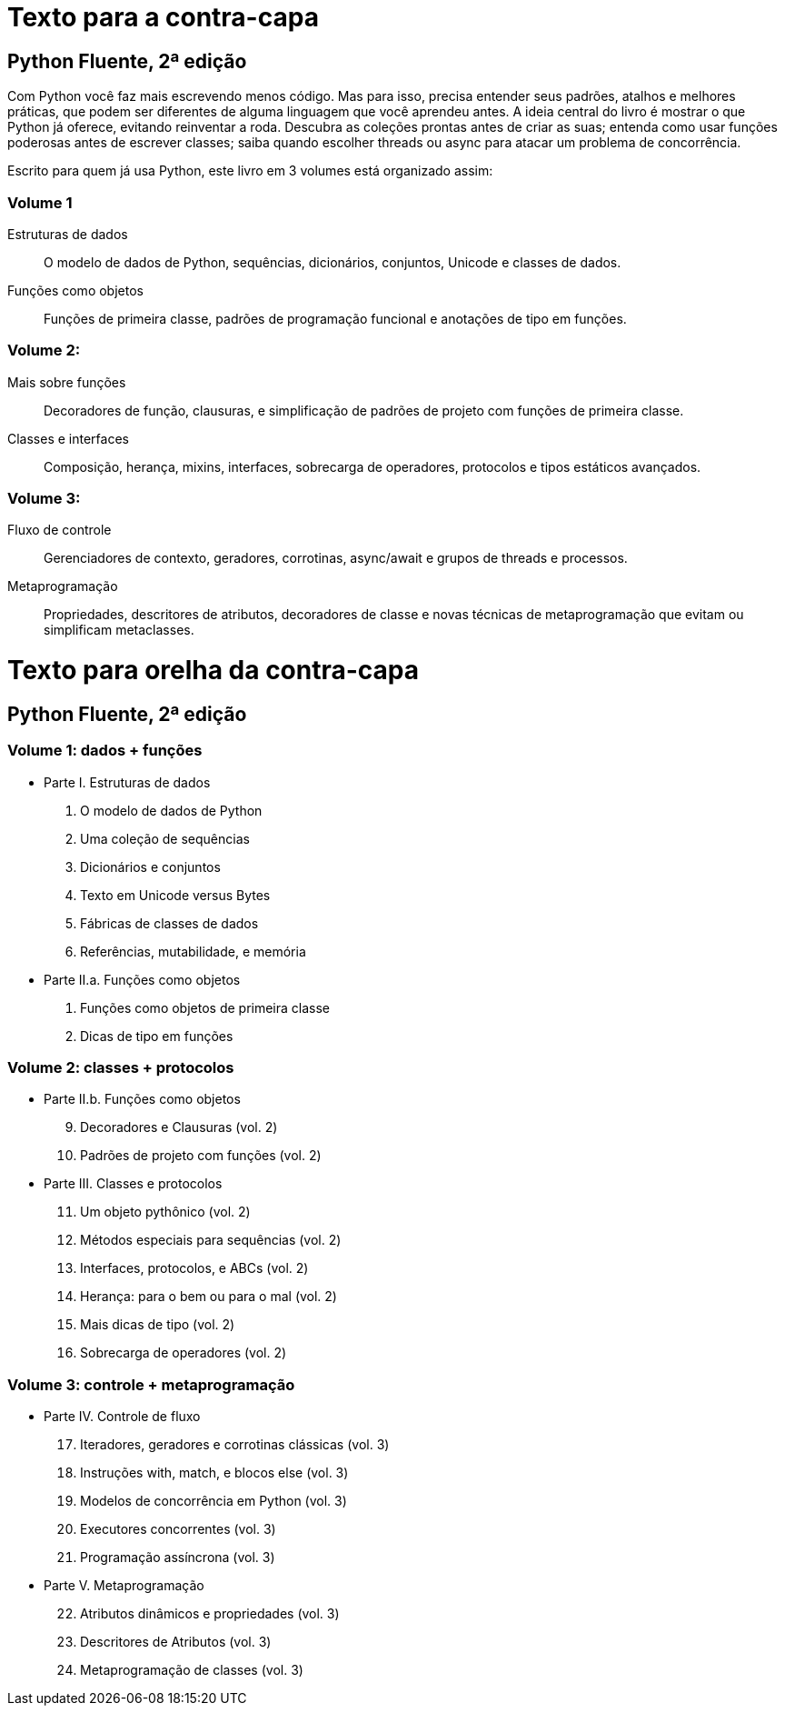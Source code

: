 # Texto para a contra-capa

## Python Fluente, 2ª edição

Com Python você faz mais escrevendo menos código. Mas para isso, precisa entender seus padrões, atalhos e melhores práticas, que podem ser diferentes de alguma linguagem que você aprendeu antes. A ideia central do livro é mostrar o que Python já oferece, evitando reinventar a roda. Descubra as coleções prontas antes de criar as suas; entenda como usar funções poderosas antes de escrever classes; saiba quando escolher threads ou async para atacar um problema de concorrência.

Escrito para quem já usa Python, este livro em 3 volumes está organizado assim:

### Volume 1
    
    Estruturas de dados:: O modelo de dados de Python, sequências, dicionários, conjuntos, Unicode e classes de dados.

    Funções como objetos:: Funções de primeira classe, padrões de programação funcional e anotações de tipo em funções.

### Volume 2:

    Mais sobre funções:: Decoradores de função, clausuras, e simplificação de padrões de projeto com funções de primeira classe.
    Classes e interfaces:: Composição, herança, mixins, interfaces, sobrecarga de operadores, protocolos e tipos estáticos avançados.

### Volume 3:

    Fluxo de controle:: Gerenciadores de contexto, geradores, corrotinas, async/await e grupos de threads e processos.
    Metaprogramação:: Propriedades, descritores de atributos, decoradores de classe e novas técnicas de metaprogramação que evitam ou simplificam metaclasses.


# Texto para orelha da contra-capa

## Python Fluente, 2ª edição

### Volume 1: dados + funções

* Parte I. Estruturas de dados
1. O modelo de dados de Python
2. Uma coleção de sequências
3. Dicionários e conjuntos
4. Texto em Unicode versus Bytes
5. Fábricas de classes de dados
6. Referências, mutabilidade, e memória

* Parte II.a. Funções como objetos
7. Funções como objetos de primeira classe
8. Dicas de tipo em funções

### Volume 2: classes + protocolos

* Parte II.b. Funções como objetos
[start=9]
9. Decoradores e Clausuras (vol. 2)
10. Padrões de projeto com funções (vol. 2)

* Parte III. Classes e protocolos
[start=11]
11. Um objeto pythônico (vol. 2)
12. Métodos especiais para sequências (vol. 2)
13. Interfaces, protocolos, e ABCs (vol. 2)
14. Herança: para o bem ou para o mal (vol. 2)
15. Mais dicas de tipo (vol. 2)
16. Sobrecarga de operadores (vol. 2)

### Volume 3: controle + metaprogramação

* Parte IV. Controle de fluxo
[start=17]
17. Iteradores, geradores e corrotinas clássicas (vol. 3)
18. Instruções with, match, e blocos else (vol. 3)
19. Modelos de concorrência em Python (vol. 3)
20. Executores concorrentes (vol. 3)
21. Programação assíncrona (vol. 3)

* Parte V. Metaprogramação
[start=22]
22. Atributos dinâmicos e propriedades (vol. 3)
23. Descritores de Atributos (vol. 3)
24. Metaprogramação de classes (vol. 3)


